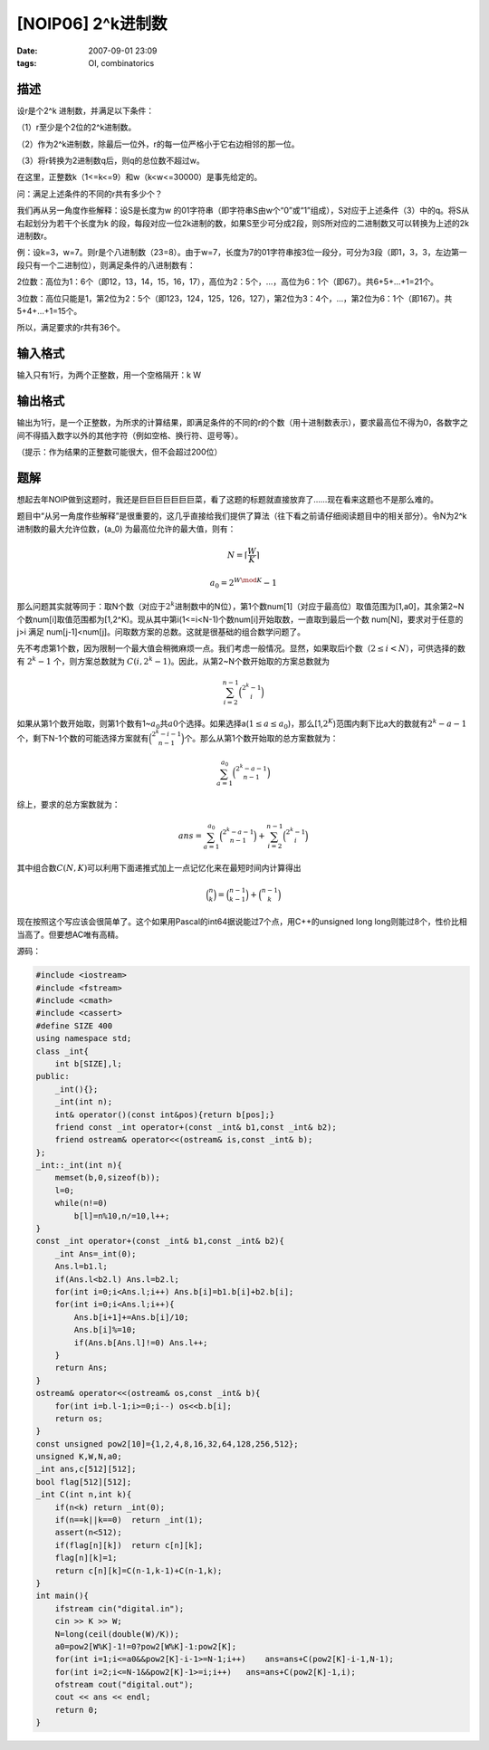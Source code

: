 [NOIP06] 2^k进制数
==================

:date: 2007-09-01 23:09
:tags: OI, combinatorics

描述
----

设r是个2^k 进制数，并满足以下条件：

（1）r至少是个2位的2^k进制数。

（2）作为2^k进制数，除最后一位外，r的每一位严格小于它右边相邻的那一位。

（3）将r转换为2进制数q后，则q的总位数不超过w。

在这里，正整数k（1<=k<=9）和w（k<w<=30000）是事先给定的。

问：满足上述条件的不同的r共有多少个？

我们再从另一角度作些解释：设S是长度为w 的01字符串（即字符串S由w个“0”或“1”组成），S对应于上述条件（3）中的q。将S从右起划分为若干个长度为k 的段，每段对应一位2k进制的数，如果S至少可分成2段，则S所对应的二进制数又可以转换为上述的2k 进制数r。

例：设k=3，w=7。则r是个八进制数（23=8）。由于w=7，长度为7的01字符串按3位一段分，可分为3段（即1，3，3，左边第一段只有一个二进制位），则满足条件的八进制数有：

2位数：高位为1：6个（即12，13，14，15，16，17），高位为2：5个，…，高位为6：1个（即67）。共6+5+…+1=21个。

3位数：高位只能是1，第2位为2：5个（即123，124，125，126，127），第2位为3：4个，…，第2位为6：1个（即167）。共5+4+…+1=15个。

所以，满足要求的r共有36个。

输入格式
--------

输入只有1行，为两个正整数，用一个空格隔开：k W

输出格式
--------

输出为1行，是一个正整数，为所求的计算结果，即满足条件的不同的r的个数（用十进制数表示），要求最高位不得为0，各数字之间不得插入数字以外的其他字符（例如空格、换行符、逗号等）。

（提示：作为结果的正整数可能很大，但不会超过200位）

题解
----

想起去年NOIP做到这题时，我还是巨巨巨巨巨巨巨菜，看了这题的标题就直接放弃了……现在看来这题也不是那么难的。

题目中“从另一角度作些解释”是很重要的，这几乎直接给我们提供了算法（往下看之前请仔细阅读题目中的相关部分）。令N为2^k进制数的最大允许位数，(a\_0) 为最高位允许的最大值，则有：

.. math:: N= \left\lceil \frac{W}{K} \right\rceil

.. math:: a_0=2^{W \mod K}-1

那么问题其实就等同于：取N个数（对应于\ :math:`2^k`\ 进制数中的N位），第1个数num[1]（对应于最高位）取值范围为[1,a0]，其余第2~N个数num[i]取值范围都为[1,2^K)。现从其中第i(1<=i<N-1)个数num[i]开始取数，一直取到最后一个数 num[N]，要求对于任意的 j>i 满足 num[j-1]<num[j]。问取数方案的总数。这就是很基础的组合数学问题了。

先不考虑第1个数，因为限制一个最大值会稍微麻烦一点。我们考虑一般情况。显然，如果取后i个数（\ :math:`2 \leq i < N`\ ），可供选择的数有 :math:`2^k-1` 个，则方案总数就为 :math:`C(i,2^k-1)`\ 。因此，从第2~N个数开始取的方案总数就为

.. math:: \sum_{i=2}^{n-1} \binom{2^k-1}{i}

如果从第1个数开始取，则第1个数有1~\ :math:`a_0`\ 共\ :math:`a0`\ 个选择。如果选择a(\ :math:`1 \leq a \leq a_0`)，那么[1,\ :math:`2^K`)范围内剩下比a大的数就有\ :math:`2^k-a-1`\ 个，剩下N-1个数的可能选择方案就有\ :math:`\binom{2^k-i-1}{n-1}`\ 个。那么从第1个数开始取的总方案数就为：

.. math:: \sum_{a=1}^{a_0}\binom{2^k-a-1}{n-1}

综上，要求的总方案数就为：

.. math:: ans=\sum_{a=1}^{a_0}\binom{2^k-a-1}{n-1}+\sum_{i=2}^{n-1}\binom{2^k-1}{i}

其中组合数\ :math:`C(N,K)`\ 可以利用下面递推式加上一点记忆化来在最短时间内计算得出

.. math:: \binom{n}{k}=\binom{n-1}{k-1}+\binom{n-1}{k}

现在按照这个写应该会很简单了。这个如果用Pascal的int64据说能过7个点，用C++的unsigned long long则能过8个，性价比相当高了。但要想AC唯有高精。

源码：

.. code:: cpp

    #include <iostream>
    #include <fstream>
    #include <cmath>
    #include <cassert>
    #define SIZE 400
    using namespace std;
    class _int{
        int b[SIZE],l;
    public:
        _int(){};
        _int(int n);
        int& operator()(const int&pos){return b[pos];}
        friend const _int operator+(const _int& b1,const _int& b2);
        friend ostream& operator<<(ostream& is,const _int& b);
    };
    _int::_int(int n){
        memset(b,0,sizeof(b));
        l=0;
        while(n!=0)
            b[l]=n%10,n/=10,l++;
    }
    const _int operator+(const _int& b1,const _int& b2){
        _int Ans=_int(0);
        Ans.l=b1.l;
        if(Ans.l<b2.l) Ans.l=b2.l;
        for(int i=0;i<Ans.l;i++) Ans.b[i]=b1.b[i]+b2.b[i];
        for(int i=0;i<Ans.l;i++){
            Ans.b[i+1]+=Ans.b[i]/10;
            Ans.b[i]%=10;
            if(Ans.b[Ans.l]!=0) Ans.l++;
        }
        return Ans;
    }
    ostream& operator<<(ostream& os,const _int& b){
        for(int i=b.l-1;i>=0;i--) os<<b.b[i];
        return os;
    }
    const unsigned pow2[10]={1,2,4,8,16,32,64,128,256,512};
    unsigned K,W,N,a0;
    _int ans,c[512][512];
    bool flag[512][512];
    _int C(int n,int k){
        if(n<k) return _int(0);
        if(n==k||k==0)  return _int(1);
        assert(n<512);
        if(flag[n][k])  return c[n][k];
        flag[n][k]=1;
        return c[n][k]=C(n-1,k-1)+C(n-1,k);
    }
    int main(){
        ifstream cin("digital.in");
        cin >> K >> W;
        N=long(ceil(double(W)/K));
        a0=pow2[W%K]-1!=0?pow2[W%K]-1:pow2[K];
        for(int i=1;i<=a0&&pow2[K]-i-1>=N-1;i++)    ans=ans+C(pow2[K]-i-1,N-1);
        for(int i=2;i<=N-1&&pow2[K]-1>=i;i++)   ans=ans+C(pow2[K]-1,i);
        ofstream cout("digital.out");
        cout << ans << endl;
        return 0;
    }

